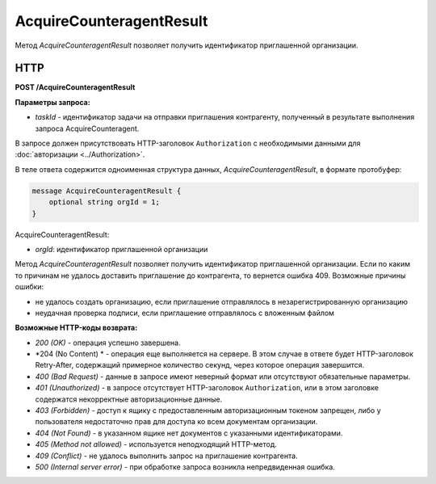 AcquireCounteragentResult
=========================

Метод *AcquireCounteragentResult* позволяет получить идентификатор приглашенной организации.

HTTP
----

**POST /AcquireCounteragentResult**

**Параметры запроса:**

-  *taskId* - идентификатор задачи на отправки приглашения контрагенту, полученный в результате выполнения запроса AcquireCounteragent.

В запросе должен присутствовать HTTP-заголовок ``Authorization`` с необходимыми данными для :doc:`авторизации <../Authorization>`.

В теле ответа содержится одноименная структура данных, *AcquireCounteragentResult*, в формате протобуфер:

.. code-block:: protobuf

    message AcquireCounteragentResult {
        optional string orgId = 1;
    }

AcquireCounteragentResult:

-  *orgId*: идентификатор приглашенной организации

Метод *AcquireCounteragentResult* позволяет получить идентификатор приглашенной организации. Если по каким то причинам не удалось доставить приглашение до контрагента, то вернется ошибка 409. Возможные причины ошибки:

-  не удалось создать организацию, если приглашение отправлялось в незарегистрированную организацию
-  неудачная проверка подписи, если приглашение отправлялось с вложенным файлом

**Возможные HTTP-коды возврата:**

-  *200 (OK)* - операция успешно завершена.

-  *204 (No Content) * - операция еще выполняется на сервере. В этом случае в ответе будет HTTP-заголовок Retry-After, содержащий примерное количество секунд, через которое операция завершится.

-  *400 (Bad Request)* - данные в запросе имеют неверный формат или отсутствуют обязательные параметры.

-  *401 (Unauthorized)* - в запросе отсутствует HTTP-заголовок ``Authorization``, или в этом заголовке содержатся некорректные авторизационные данные.

-  *403 (Forbidden)* - доступ к ящику с предоставленным авторизационным токеном запрещен, либо у пользователя недостаточно прав для доступа ко всем документам организации.

-  *404 (Not Found)* - в указанном ящике нет документов с указанными идентификаторами.

-  *405 (Method not allowed)* - используется неподходящий HTTP-метод.

-  *409 (Conflict)* - не удалось выполнить запрос на приглашение контрагента.

-  *500 (Internal server error)* - при обработке запроса возникла непредвиденная ошибка.
